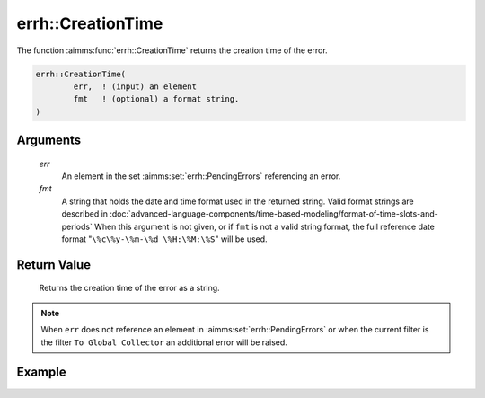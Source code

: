 .. aimms:function:: errh::CreationTime(err, fmt)

.. _errh::CreationTime:

errh::CreationTime
==================

The function :aimms:func:`errh::CreationTime` returns the creation time of the
error.

.. code-block:: aimms

    errh::CreationTime(
            err,  ! (input) an element
            fmt   ! (optional) a format string.
    )

Arguments
---------

    *err*
        An element in the set :aimms:set:`errh::PendingErrors` referencing an error.

    *fmt*
        A string that holds the date and time format used in the returned
        string. Valid format strings are described in :doc:`advanced-language-components/time-based-modeling/format-of-time-slots-and-periods` When this
        argument is not given, or if ``fmt`` is not a valid string format, the
        full reference date format "``\%c\%y-\%m-\%d \%H:\%M:\%S``" will be
        used.

Return Value
------------

    Returns the creation time of the error as a string.

.. note::

    When ``err`` does not reference an element in :aimms:set:`errh::PendingErrors` or when the
    current filter is the filter ``To Global Collector`` an additional error
    will be raised.


Example
-------

.. code-block:: aimms
    :linenos:

    block 
        pr_divideByZero();
    onerror _ep_err do
        _sp_crea := errh::CreationTime(_ep_err, "%c%y-%m-%d %H:%M:%S");
        errh::MarkAsHandled( _ep_err, 1 );
    endblock ;



.. seealso::

    The function :aimms:func:`CurrentToString`.
